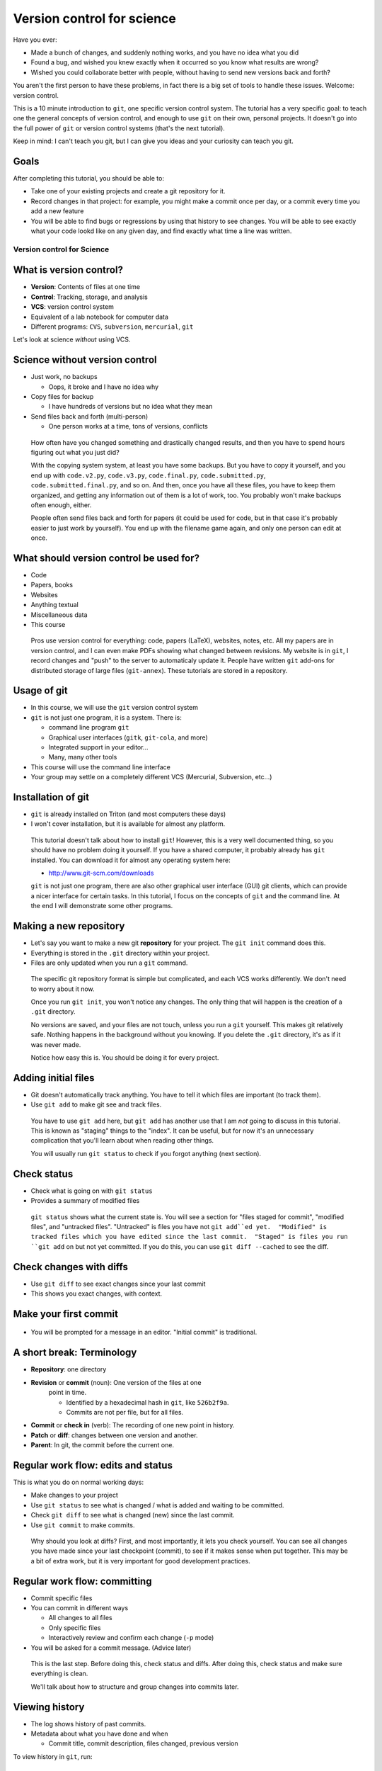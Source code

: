 ===========================
Version control for science
===========================

Have you ever:

* Made a bunch of changes, and suddenly nothing works, and you have no
  idea what you did

* Found a bug, and wished you knew exactly when it occurred so you
  know what results are wrong?

* Wished you could collaborate better with people, without having to
  send new versions back and forth?

You aren't the first person to have these problems, in fact there is a
big set of tools to handle these issues.  Welcome: version control.

This is a 10 minute introduction to ``git``, one specific version
control system.  The tutorial has a very specific goal: to teach one
the general concepts of version control, and enough to use ``git`` on
their own, personal projects.  It doesn't go into the full power of
``git`` or version control systems (that's the next tutorial).

Keep in mind: I can't teach you git, but I can give you ideas and your
curiosity can teach you git.

Goals
-----

After completing this tutorial, you should be able to:

* Take one of your existing projects and create a git repository for it.

* Record changes in that project: for example, you might make a commit
  once per day, or a commit every time you add a new feature

* You will be able to find bugs or regressions by using that history
  to see changes.  You will be able to see exactly what your code
  lookd like on any given day, and find exactly what time a line was
  written.




Version control for Science
===========================

What is version control?
------------------------

* **Version**: Contents of files at one time
* **Control**: Tracking, storage, and analysis
* **VCS**: version control system
* Equivalent of a lab notebook for computer data
* Different programs: ``CVS``, ``subversion``, ``mercurial``, ``git``

Let's look at science *without* using VCS.

Science without version control
-------------------------------

* Just work, no backups

  - Oops, it broke and I have no idea why

* Copy files for backup

  - I have hundreds of versions but no idea what they mean

* Send files back and forth (multi-person)

  - One person works at a time, tons of versions, conflicts

.. epigraph::

   How often have you changed something and drastically changed
   results, and then you have to spend hours figuring out what you
   just did?

   With the copying system system, at least you have some backups.  But you have to
   copy it yourself, and you end up with ``code.v2.py``, ``code.v3.py``,
   ``code.final.py``, ``code.submitted.py``,
   ``code.submitted.final.py``, and so on.  And then, once you have
   all these files, you have to keep them organized, and getting any
   information out of them is a lot of work, too.  You probably won't
   make backups often enough, either.

   People often send files back and forth for papers (it could be used for code,
   but in that case it's probably easier to just work by yourself).
   You end up with the filename game again, and only one person can
   edit at once.



..
    What can you get out of version control?
    ----------------------------------------

    * Let's look at that data you can get out of a version controled
      project

    .. epigraph::

       This shows some ``git`` command line options that show you very
       useful information.  In the next part, we'll talk about how to
       actually put this information into ``git``.


    Differences between versions
    ----------------------------

    * You are working on a project, and it stopped working.  You changed
      something and broke it.
    * You can't figure out why and don't remember what you changed.
    * You type ``git diff`` at the terminal, and see every change since
      your last "commit".

    .. code:: diff

	diff --git a/support/algorithms.py b/support/algorithms.py
	index d96131b..6114c3b 100644
	--- a/support/algorithms.py
	+++ b/support/algorithms.py
	@@ -131,7 +131,7 @@
	     weighted = False
	-    def __init__(self, g, dir=None, basename=None, **kwargs):
	+    def __init__(self, g, dir=None, basename=None, cache=None, **kwargs):
		 """
		 Arguments:


    .. epigraph::

       What is the point of diffs?  Let's say you have tens of thousands
       of lines of code, and you make a few changes.  In order to
       comprehend what has changed, looking at the files themselves is too
       much.  Instead, we have a tool, the **diff**, that can direct our
       attention *only* to the important parts.

       The terms **diff** and **patch** are mostly interchangeable
       (Incidentally, ``diff`` is a program that makes diffs out of two
       files, ``patch`` is a program that takes a file and a diff and
       produces the other file).  They are one of the fundamental building
       blocks of programming, so you will see them often.

       Running ``git diff`` tells you the changes made since the last
       commit (save point), but you can get other diffs too.

       Here's how to read it:

       First two lines provide some general metadata - exactly what this
       part is about.  The details aren't important now.

       Next, we see ``--- FILENAME`` and ``+++ FILENAME``, saying what file
       this diff is of.

       Then, we see ``@@ -131,7 +131,7 @@``, which says what lines this
       diff relates to.

       Then, we see the diff itself.  Each line beginning with ``-`` is a
       line **removal**, and each line with beginning with ``+`` is a line
       **addition**.  For a line that is changed (like this example), you
       see both ``-`` and ``+`` together.

       Before and after the ``-`` and ``+``, you have **context**, which
       are unchanged lines.  You need a few lines before and after in
       order to properly understand what is changed.


       There are other diff formats.  There is a **word diff** that is
       based on words instead of lines.  It can be very useful sometimes
       (and what I look at more often than regular diffs).

       `Github example (for this talk).
       <https://github.com/rkdarst/scicomp/commit/32484303269df229756aca2e288d4f8816c4b846>`_



    What are recent changes?
    ------------------------

    * You can look at the **log** to see all past changes.

      * ``git log`` to see just descriptions, times, and who made the
	change.

    * If multiple people are working on the same project, you can check
      what others are doing.

    .. epigraph::

       The log also includes a *commit message*, which can explain to
       others (or yourself) what was going on at that time.  This is
       especially useful for multi-person projects.  There are many
       variations on these commands, including ``git log -p`` to show the
       diffs also, and ``git log --stat`` to show what files are changing.

       * `Github example (for this class itself).
	 <https://github.com/rkdarst/scicomp/commits/master>`_



    Where did a line come from?
    ---------------------------

    * Let's say you find a bug that happened a long time ago.

    * Exactly when did it happen?

    * ``git annotate FILENAME`` can answer this question

    .. code::

       114175ac        (Richard Darst  2014-01-08 15:04:10 +0200       804)        args = (_get_file(self._binary),
       114175ac        (Richard Darst  2014-01-08 15:04:10 +0200       805)                "-seed", str(self._randseed),
       e9a83ab3        (Richard Darst  2013-11-02 16:52:16 +0200       806)                "-w" if self.weighted else '-uw', #unweighted or weighted
       e9a83ab3        (Richard Darst  2013-11-02 16:52:16 +0200       807)                "-f", self.graphfile,
       8085f076        (Richard Darst  2014-01-23 19:07:45 +0200       808)                )

    * This shows , for every line, who wrote it and when.

    .. epigraph::

       This command is used less often, but when you need it, it's very
       helpful.

       Let's say that you just found a bug, a bad one.  You need to know
       immediately how many results are wrong: Are the plots you showed
       your boss one week ago wrong?  What about those from one month ago?
       If you are making lots of changes, or working with several people,
       this may not be obvious.

       If you can track down the bug to a few lines, the annotate command
       will tell you the change ID (more on this later), who made the
       change, , when the change  was made, the line number, and the
       actual code.  You can use the change ID to get further information
       on the change.

       This looks a bit ugly, but graphical user interfaces make it much
       more convenient (and there are many).

       Of course, you can view these older versions, too: ``git show
       COMMIT-ID:filename.py``

       * `Github example (this page).
	 <https://github.com/rkdarst/scicomp/blame/master/tut/git-10-minute/git-10-minute.rst>`_



What should version control be used for?
----------------------------------------

* Code
* Papers, books
* Websites
* Anything textual
* Miscellaneous data
* This course

.. epigraph::

    Pros use version control for everything: code, papers (LaTeX),
    websites, notes, etc.  All my papers are in version control, and I
    can even make PDFs showing what changed between revisions.  My
    website is in ``git``, I record changes and "push" to the server
    to automaticaly update it.  People have written ``git`` add-ons
    for distributed storage of large files (``git-annex``).  These
    tutorials are stored in a repository.



Usage of git
------------
* In this course, we will use the ``git`` version control system
* ``git`` is not just one program, it is a system.  There is:

  - command line program ``git``
  - Graphical user interfaces (``gitk``, ``git-cola``, and more)
  - Integrated support in your editor...
  - Many, many other tools

* This course will use the command line interface
* Your group may settle on a completely different VCS (Mercurial,
  Subversion, etc...)



Installation of git
-------------------

* ``git`` is already installed on Triton (and most computers these days)
* I won't cover installation, but it is available for almost any platform.

.. epigraph::

   This tutorial doesn't talk about how to install ``git``!  However, this
   is a very well documented thing, so you should have no problem
   doing it yourself.  If you have a shared computer, it probably
   already has ``git`` installed.  You can download it for almost any
   operating system here:

   - http://www.git-scm.com/downloads

   ``git`` is not just one program, there are also other graphical
   user interface (GUI) git clients, which can provide a nicer
   interface for certain tasks.  In this tutorial, I focus on the
   concepts of ``git`` and the command line.  At the end I will
   demonstrate some other programs.



Making a new repository
-----------------------

* Let's say you want to make a new git **repository** for your project.  The
  ``git init`` command does this.

  .. console::

     $ cd /path/to/your/project/
     $ git init

* Everything is stored in the ``.git`` directory within your project.

* Files are only updated when you run a ``git`` command.


.. epigraph::

   The specific git repository format is simple but complicated, and
   each VCS works differently.  We don't need to worry about it now.

   Once you run ``git init``, you won't notice any changes.  The only
   thing that will happen is the creation of a ``.git`` directory.

   No versions are saved, and your files are not touch, unless you run
   a ``git`` yourself.  This makes git relatively safe.  Nothing
   happens in the background without you knowing.  If you delete the
   ``.git`` directory, it's as if it was never made.

   Notice how easy this is.  You should be doing it for every project.


Adding initial files
--------------------

* Git doesn't automatically track anything.  You have to tell it which
  files are important (to track them).

* Use ``git add`` to make git see and track files.

  .. console::

     $ git add code1.py mod2.py README.txt

.. epigraph::

   You have to use ``git add`` here, but ``git add`` has another use
   that I am *not* going to discuss in this tutorial.  This is known
   as "staging" things to the "index".  It can be useful, but for now
   it's an unnecessary complication that you'll learn about when
   reading other things.

   You will usually run ``git status`` to check if you forgot anything
   (next section).



Check status
------------

* Check what is going on with ``git status``
* Provides a summary of modified files

  .. console::

     $ git status
     # On branch master
     # ...
     # Changes to be committed:
     #
     #       new file:   README.txt
     #       new file:   code1.py
     #       new file:   mod2.py

.. epigraph::

   ``git status`` shows what the current state is.  You will see a
   section for "files staged for commit", "modified files", and
   "untracked files".  "Untracked" is files you have not ``git
   add``ed yet.  "Modified" is tracked files which you have edited
   since the last commit.  "Staged" is files you run ``git add`` on
   but not yet committed.  If you do this, you can use ``git diff
   --cached`` to see the diff.

Check changes with diffs
------------------------
* Use ``git diff`` to see exact changes since your last commit
* This shows you exact changes, with context.


Make your first commit
----------------------

  .. console::

     $ git commit

* You will be prompted for a message in an editor.  "Initial commit"
  is traditional.


A short break: Terminology
--------------------------

* **Repository**: one directory

* **Revision** or **commit** (noun): One version of the files at one
    point in time.

    - Identified by a hexadecimal hash in ``git``, like ``526b2f9a``.

    - Commits are not per file, but for all files.

* **Commit** or **check in** (verb): The recording of one new point in history.

* **Patch** or **diff**: changes between one version and another.

* **Parent**: In git, the commit before the current one.


Regular work flow: edits and status
-----------------------------------

This is what you do on normal working days:

* Make changes to your project

* Use ``git status`` to see what is changed / what is added and waiting to be committed.

  .. console::

     $ git status

* Check ``git diff`` to see what is changed (new) since the last
  commit.

* Use ``git commit`` to make commits.

.. epigraph::

   Why should you look at diffs?  First, and most importantly, it lets
   you check yourself.  You can see all changes you have made since
   your last checkpoint (commit), to see if it makes sense when put
   together.  This may be a bit of extra work, but it is very
   important for good development practices.



Regular work flow: committing
-----------------------------

* Commit specific files

  .. console::

     $ git commit -a                         # commit all changes
     $ git commit file1.txt calculate.py     # commit specific files
     $ git commit -p                         # commit specific changes (it will ask you)
     $ git commit -p file1.txt               # commit specific changes in specific file

* You can commit in different ways

  - All changes to all files
  - Only specific files
  - Interactively review and confirm each change (``-p`` mode)

* You will be asked for a commit message.  (Advice later)

.. epigraph::

   This is the last step.  Before doing this, check status and diffs.
   After doing this, check status and make sure everything is clean.

   We'll talk about how to structure and group changes into commits
   later.



Viewing history
---------------

* The log shows history of past commits.

* Metadata about what you have done and when

  * Commit title, commit description, files changed, previous version

To view history in ``git``, run:

.. console::

   $ git log
   $ git log --oneline              # abbreviated format
   $ git log --patch                # also show patches
   $ git log --stat                 # also show stats
   $ git log --oneline --graph --decorate --all  # for later use



Getting information
-------------------

* You will have to try each of these yourself to see what they do

* COMMIT_HASH is the hexadecimal like ``86d026287189acd341e7fb2ee88063375e2e1e73`` or ``86d026`` (short).  It's a unique identifier for everything git knows.

* Show what changed since last commit

  .. console::

     $ git diff

* Show what changed in any one commit

  .. console::

     $ git show COMMIT_HASH

* Show what changed between any two commits

  .. console::

     $ git diff HASH1..HASH2

* Show old version of a file:

  .. console::

     $ git show COMMIT_HASH:file1.txt



Exercises
---------
* Next (and later in the talk) are some exercises which you will do
  yourself.
* They range from easy to hard.  Some people will just do the first
  few, and some will complete all of them.



Exercise Git-1.1: Connect to Triton
-----------------------------------
#. Everything today will be done via ``ssh`` on triton
#. To connect to triton, run:

   .. console::

      $ ssh USERNAME@triton.aalto.fi
      $ cd $WRKDIR

#. If a not your own account, make a subdirectory and change to it



Exercise Git-1.2: Standard configuration options
------------------------------------------------

#. Git has a configuration file stored in your home directory at
   ``~/.gitconfig``.  This has options that are shared among all of
   your repositories.  This can make your life easier.
#. You should at least set your name and email address wherever you
   work.
#. On triton, copy and paste the following commands into a shell. Don't
   forget to change the name/email to your own.

   .. console::

      $ git config --global user.name "Your Name"
      $ git config --global user.email your.name@domain.fi
      $ git config --global color.ui auto

      $ git config --global alias.log1a "log --oneline --graph --decorate --all"
      $ git config --global alias.st "status"
      $ git config --global alias.cm "commit"

#. You can also set your preferred editor if you don't want to use
   ``vim``

   .. console::

      $ git config --global core.editor "emacs"

#. Bonus: look at the ``git`` manual page for the config file and see
   the types of things that are available:

   .. console::

      $ man git config


Exercise Git-1.3: Making a new repository
-----------------------------------------

#. In this exercise, we will go to a directory with a simple project,
   make a new git repository, and go through the steps needed to make a
   commit.  Copy (``cp -r``) the prototype to your working directory.
   The base is in ``/triton/scip/git/git-1/``.

#. Change to the directory

    .. console::

       $ cd ~/scip/git/git-1/

#. Run ``git init`` to create a new repository in a directory.

   .. console::

     $ git init
     Initialized empty Git repository in /home/darstr1/scip/git-1/.git/

#. Everything is stored in the ``.git`` directory within your project.
   Your files are never modified unless you run a ``git`` command that
   is supposed to.

#. You need to add all the files you are working on.  ``git`` doesn't
   make any guesses: you could have temporary files, backups, and so
   on that you don't want tracked.

   .. console::

      $ git add code1.py mod2.py README.txt

#. Make your initial commit using ``git commit``.  This records all
   files that have previously been ``add``\ ed.  An editor will come
   up.  Add the commit message of "Initial commit" at the top of the
   file and save.  (Hint: to save in ``vim``, the default editor, use
   ``ESC : w q ENTER``)

   .. console::

      $ git commit

#. Check if your commit appears in the log

   .. console::

      $ git log



Exercise Git-1.4: Making edits and commits
-------------------------------------------

#. Edit ``README.txt`` and add some lines.

#. Preview your changes before committing.  This is good practice to
   make sure that you know what you are doing.  Run ``git diff`` to
   see the differences, and ``git status`` to see a summary showing that
   ``README.txt`` is modified.

#. Use ``git commit README.txt`` to record the file.

#. Repeat the above several times.  Make a) an edit to another file
   and commit, b) edits to two files at the same time and commit both,
   and c) add and commit a new file.  For each change, make the loop
   of edit, ``diff``, ``status``, ``commit``, ``log`` (to verify
   changes).  Commit different ways.  Try using ``commit -a``,
   ``commit [FILENAME]``, ``commit -p``, and so on.


Exercise Git-1.5 Check information from history
-----------------------------------------------

#. You can make changes, but how do you use them?  Eventually, you
   will wonder "what was I doing a week ago?".  ``git`` has lots of
   tools to use to answer these questions.  We will explore them now.

..
  #. Copy the OpenMP-Examples repository to your work directory.  It is
     in ``/triton/scip/OpenMP-Examples``

#. Get the OpenMP Examples repository.  We will cover the ``clone``
   command later, but for now just run this command in your working
   directory

   .. console::

      https://github.com/OpenMP/Examples.git

   You should now see a new ``Examples`` folder.  Change into it.

#. Run ``git log`` to see recent changes.  You should be able to see
   the description, author, and date.  Try adding on a ``-p`` or
   ``--stat`` options to get more details.

#. Run ``git log README`` to see recent changes to only the ``README``
   file.  You can limit to certain files this way, and even track them
   if they have been renamed.

#. What if you want to see an old version of a file?  You can see it
   using ``git show commit_id:filename``:

   .. console::

      $ git show 542c10d:README

Exercise Git-1.6: Bonus: Extra history information (annotate, diff)
-------------------------------------------------------------------
#. Often, you want to know more than just the changes.  What happens
   when you want to know *who* and *when* a particular line was
   created?  Well, there's a command for that (obviously).  ``git
   annotate`` takes a file, and for every line, shows you who
   committed it, when it was committed, and the commit hash.  You can
   use this to track down exactly when a bug was introduced, for
   example.

#. You should still be in the OpenMP-Examples directory from the
   previous exercise.

#. Run ``git annotate Title_Page.tex`` to see who has last changed each
   line.  Who is the main author of this file?  When was it last
   modified?

#. The long hexadecimal numbers are the version numbers.  Try to figure
   out what these ``git diff`` commands do:

   .. console::

      $ git diff be603ae            # same as git diff be603ae..HEAD
      $ git diff a17ad37..be603ae


Exercise Git-1.7: Bonus: ``.gitignore``
---------------------------------------
#) Make a file called ``.gitignore`` and put patterns of things you want to ignore.

   ::

     *.o
     *.pyc
     *~

#) This makes the "git status" output *more useful* and you generally
   want to keep your ignore file up to date.

.. epigraph::

   I should really emphasize how important the ``.gitignore`` file is!  It
   seems minor, but clean "status" output will really make ``git``
   much more usable.  ``.gitignore`` can be checked into version
   control itself.

#) Extra bonus: Create a ``.gitignore`` file in your home directory.
   To do this, find the configuration option for the global ignore
   file and set it to some common path, such as ``~/.gitignore``.




Sharing with others
-------------------
* Working by yourself is good, but you need to share!

* **The actual power of version control systems come from
  collaborating**

* Multiple people can work on the same project at the same time, and
  changes are merged together.

  - Even on the same *file*

* If two people edit the same lines at the same time, there is a
  **conflict**.


Branches and remotes
--------------------
* A branch is one independent line of work

  - Several people can work on the same project without interfering -
    until they are ready

* The git model considers everything a branch

  - ``git``\ 's most well known feature is easy and good branching

* Even a remote server is considered a branch
* To combine two people's work, you must **merge** the branches

Due to time constraints and practicality, we will *not* go into
branches and remotes in great detail.


``git`` remotes
---------------

* Git **remote**: a separate location for code that can be linked to
  your repository

  * This is the fundamental unit of sharing code

  * You can look at code in the remote, and pull and push code from
    them.

* Protocols for accessing remotes:

  * **local filesystem** - on same computer,
    ``/proj/networks/darst/pcd/``

  * **ssh** - anything accessable via ssh,
    ``darstr1@amor.becs.hut.fi/proj/networks/darst/pcd/``,

  * **http[s]** - using any web server,
    ``http://rkd.zgib.net/code/pcd.git``

  * **git** - special git server for efficiency,
    ``git://code.zgib.net/pcd.git``

* Remotes are conceptually like branches.


Commands for sending/receiving code
-----------------------------------

* Get a new repository

  .. console::

     % git clone [URL]

* Send your changes to server

  .. console::

     $ git push

* Get changes from server

  .. console::

     $ git pull

Conflicts
---------

* **Conflicts** are when you modify something at the same time someone
  else.

* They not common, but you will have to deal with them eventually.

* Conflicts happen when you *merge*, and you have to **resolve** them.

* When a conflict happens, the merge stops and
  you have to resolve, then finish the merge.

  - Git generally has pretty good messages - **read them** and
    follow instructions.  Don't forget or miss it, it will be bad for
    everyone.

Dealing with conflicts: meta-notes
----------------------------------
* Commit everything before trying a ``merge``!

* You have two things shown: Your version and "their" version.

  - You need to make *one* version out of these two.

* Read the instructions, ``git`` will tell you what to do.

  ::

     Auto-merging file.txt
     CONFLICT (content): Merge conflict in file.txt
     Automatic merge failed; fix conflicts and then commit the result.

* ``git diff`` and ``git status`` are your friends - still.

* If you forget to finish the resolve, you will have problems later.



Dealing with conflicts: resolution steps
----------------------------------------

* ``git`` puts markers put in the code on the exact lines of conflict::

   <<<<<<<
   <lines you have written>
   =======
   <lines they have written>
   >>>>>>>

* ``git diff`` shows the conflicting lines

  .. console::

     $ git status          # show the files that are unresolved and resolved.
     $ git diff            # show what is unresolved

* You need to combine the two versions into one.  Look
  and edit it.

* Run the command it says to continue.

  .. console::

     $ git add FILE
     $ git commit          # remembers where you left off

* Finish with ``git status`` and ``git log1a`` and ``git diff`` to make
  sure everything is there.


Exercise Git-2.1: Cloning
-------------------------
#. In this set of exercises, we will explore git pushing, pulling, and
   conflict resolution at a very high level.  We aren't going to try
   to cover everything here, but we will see some of the major
   points.  It is better to become familiar with the basics before
   going too deep into branches, remotes, and conflicts.

#. Go to http://github.com.  Use the search at the top to find a
   project related to your field.

#. Go to the project page.  Find the "HTTPS Clone URL" on the right
   side.

#. Clone the repository

   .. console::

      $ git clone https://github.com/igraph/igraph.git

#. Check out the log.  How many total commits are there in this
   repository?  (Hint: ``git log | grep ^commit | wc``)



Exercise Git-2.2: Pulling
-------------------------

#. Copy the directory ``/triton/scip/git/OpenMP-Examples-2/`` to your
   working directory.
#. View branches and remotes using ``git remote -v``.  You can see
   that it is set with the ``github.com`` server.  This is a common
   project hosting site.
#. View current commits using ``git log``.
#. Pull using ``git pull``.
#. Check current commits using ``git log``.  What is new?


Exercise Git-2.3: Resolving a conflict
--------------------------------------
FIXME: modify this exercise to have ``from numpy import ...`` as the
conflicting line to make the resolution a bit less trivial.

#. In this exercise, I have set up simple get repository, all ready to
   do a pull and make a conflict.
#. Change to the directory ``~/scip/git/git-conflict/``.
#. Run ``git log``, ``git diff`` and ``git status`` just to make sure that
   everything is clean and you know what's going on (no untracked
   changes, no surprises).
#. Pull changes from the default remote:

   .. console::

      $ git pull

   You will see a big note about a conflict::

     Auto-merging code1.py
     CONFLICT (content): Merge conflict in code1.py
     Automatic merge failed; fix conflicts and then commit the result.

#. We will now resolve the conflict.  Run ``git status`` to see the
   situation.  It should (again) say that ``code1.py`` is the file
   with conflicts::

     # Unmerged paths:
     #   (use "git add/rm <file>..." as appropriate to mark resolution)
     #
     #       both modified:      code1.py

#. Look at ``git diff``.  This is an advanced diff with two columns
   with ``+`` signs indicating what comes from each side.

#. Open ``code1.py`` in an editor.  You will see conflict marks::

       <<<<<<< HEAD
       from scipy.stats import gamma
       =======
       from scipy.stats import binom
       >>>>>>> 5de531032424ab6afe5576ee817e0ace9e9937d7

   Between ``<<<<<<<`` and ``=======`` is what you have done (in
   ``HEAD``).  Between ``=======`` and ``>>>>>>>`` is what is changed
   on the server (in commit ``5de5310``).

#. You see that one side imported ``numpy``, and the other imported
   ``scipy``.  There's no problem with doing both of these, but since
   they happened on the same line, ``git`` doesn't try to guess how to
   put them together.  A more complicated case would be edits to the
   same line.

   To resolve this conflict, we need to import both ``gamma`` and
   ``binom`` from ``scipy.stats``.  Remove the two parts, and the
   conflict markers, and make one line having all changes together.
   The top of the file should look like this after you do the
   resolution::

     ...
     import scipy
     from scipy.stats import binom, gamma
     import scipy.linalg
     import numpy

#. We will check status to make sure things are OK.  Run ``git diff``
   and see the added and changed lines.  This form of ``diff`` is
   particularly useful::

     - from scipy.stats import gamma
      -from scipy.stats import binom
     ++from scipy.stats import binom, gamma


#. Run ``git add code1.py`` to tell ``git`` that we are done resolving
   this conflict and prepare it for committing.  Run ``git status``
   before and after this to see what changes.  (Hint: it should change
   from ``Unmerged paths:`` to ``Changes to be committed:``.

#. Run ``git commit``.  An editor will open with a pre-filled commit
   message (it remembers that you were doing a merge) if you want.
   You can adjust this if needed, for example if you need to explain
   how you reconciled two opposing features.  Since there is nothing
   to add, just save and close.

#. Run ``git log`` and you should see that all changes are recorded,
   as well as the merge commit.


Exercise Git-2.4: Bonus: A full cycle of contribution
-----------------------------------------------------
#. In this exercise, you will clone a repository from github, add and
   edit some files, and send the change back.  This is a full cycle of
   what you would do if you are contributing to a real project.

#. First, clone the repository.  The repository you will be cloning is
   that of this lecture itself.  Clone using the ``git clone``
   command.  This makes a local copy of a repository on some server.

   .. console::

      git clone https://github.com/rkdarst/scicomp.git

   You will now find a new directory ``scicomp`` in your current
   directory.  Change into it.

   .. console::

      cd scicomp/

#. Now, you need to find some change to make.  There are several
   options here.  You can make a serious change that you would like to
   contribute to this talk, and I will probably actually use it.  Or,
   you can just make some random test edits for your own practice.  Go
   edit the files.  This talk is at ``tut/scip/git.rst``.

#. Commit the changes.  Use a good commit message, since someone else
   will be reading it to judge your commit!

#. Now, you have to get your commits from your computer to me.  Since
   you don't have rights to push directly to the repository, you will
   need to send me a patch.  You could open a pull request on github,
   but that is beyond the scope of this tutorial.  To do this, we will
   use ``git format-patch``.  We use do it with one argument of "the
   last upstream commit".  We can use the keyword ``origin/master``
   for this.

   .. console::

      $ git format-patch origin/master
      0001-COMMIT_TITLE.patch

   You can look at the ``.patch`` file to see the format.  It is
   formatted like a raw email.

#. Now, you need to get this file (the new ``.patch``) to me.  Command
   line email isn't set up on triton, so you should copy and attach
   this file to an email to me (``rkd@zgib.net``).  You could copy and
   paste it directly into an email, but certain mail programs can mess
   up whitespace and line wrapping, which will cause the patch to not
   apply cleanly which means it is hard to use.

#. Double-bonus: Research the "pull request" model of contributions.
   Github has good documentation on this.  Emailing patches is a
   little bit old-fashioned, but still always works.  Using the power
   of project hosting sites, you can more easily send changes, discuss
   them, and get them merged.




How does this work in practice?
-------------------------------

* How often should you commit?  **Early and often!**

* Daily model:

  * You do work for a day.  The evening before, or next morning, run commit

  * Probably more practical for chaotic research projects

  * You probably want to commit every time you make an important figure or output, to save the code version used.

* Patch model

  * You record once for each new feature you add

  * Best for things with more structure.

* Commit messages: Try to make something useful but don't think too much.

  * "Add support for filtering by degrees" 

  * "Daily work"

  * "Daily work, compare with power law model"

  * General format is: one line summary, blank line, then the notes (example from networkx)

    ::

           add dynamic Graph surport to gexf (1.2draft)

           1. can save dynamic Graph as gexf (1.2draft) format
           2. add timeformat(date/double/integer) attribute to graph
           3. add 'start' and 'end' attribute to edge


Conflict notes
--------------

* Generally, conflicts are rare and not that bad when they occur.

* They **can** be bad if two people are working on the exact same
  code, for example two people rewriting the same function.

  * But that's the case with any VCS, because you are literally doing
    the same thing two different ways.

* However you resolve the conflict, the full history is still there so
  someone can always go back and do it differently later.

* Semantic conflicts - two incompatible changes that don't touch the
  same code, like renaming a function.  VCS don't detect these.

* As long as you have committed code at one point in time, it is
  relatively safe and won't get lost.


Working to reduce conflicts
---------------------------

* All VCSs are line-based.

  - Write in a way to make each line logical.

  - Wrap LaTeX paragraphs into lines.

* Separate big changes into different commits.

* Pull and push often!  The less difference between people, the fewer
  conflicts.

Other conflict resolution options
---------------------------------
* ``git mergetool``


Project management systems (e.g. Gitlab and GitHub)
---------------------------------------------------

* Example: https://git.becs.aalto.fi/complex-networks/verkko

* Project management systems integrate with most aspects of projects

  - Version control
  - Bug tracking
  - Change requests
  - User management
  - Project hosting and release management
  - Continuous integration: unit testing and deployment

* Provide order to the project and its key resource: the code


Conclusion
----------

* Start using a version control system to collect history.

* You can answer questions like these (you'll have to search later
  though):

  * What was I doing yesterday?

  * My code just broke, what did I change?

  * I just found a bug, I need to know when it got written so I will
    know how much is invalid.

  * What code did I run one month and eight days ago to make this
    plot?

* **Collaboration** is an important part of VCSs, but we have not
  fully covered it.


The end
-------







Next steps
==========

Summary of commands: basic
--------------------------

The commands needed, as we know them now.

* Initialization

  - ``git init``  (create new repository)
  - ``git add``  (begin tracking file)

* Working and committing

  - ``git status``  (see summary of changed files)
  - ``git diff``  (see exact latest changes)
  - ``git commit``  (make new commit)

* Viewing history

  - ``git log``  (show commits and messages)
  - ``git show``  (show old commit diffs, also show old versions of files)
  - ``git diff  A..B`` (show differences between any two versions)
  - ``git annotate``  (show when files were last edited)

Summary of commands: sharing and collaborating
----------------------------------------------

These are the extra commands we have learned today.

* Getting information

  - ``git status``
  - ``git log1a`` (``git log --oneline --decorate --graph --all``)

* Branches

  - ``git checkout``
  - ``git branch <new name>``
  - ``git merge``

* Dealing with remotes

  - ``git clone``  (get a copy of a remote repository)
  - ``git remote``  (maniputate remotes)
  - ``git fetch``
  - ``git pull``  (this is the same as ``git fetch`` followed by ``git merge``)
  - ``git push``
  - ``git merge``


* Conflicts

  - ``git diff`` (show conflicts)
  - ``git add``  (mark file as resolved)
  - ``git commit``  (mark conflict as resolved)
  - ``git status``  (use before and *after* conflict to ensure it is resolved)



References
----------
* Git manual pages:

  - ``git COMMAND -h``: brief summary of major options (to help your
    memory).

  - ``man git-COMMAND`` or ``git COMMAND --help``: Full manual page
    for each command.  These are very long and detailed, but once you
    have a critical mass, these are *the* places to go for
    authoritative information.

* The git book (Pro Git): http://www.git-scm.com/book/

  - This is probably the best, and most detailed, reference there is.

  - Remember that I have purposely left out many things from this
    first talk.  The following are not discussed: branches, remotes,
    pushing, pulling, cloning, servers

  - At this point, only these chapters are relevant.

    + Chapter 1, for basic setup

    + Chapter 2, for working on your own project

    + Chapter 3, discusses branching, etc (very good diagrams and
      explinations here).

    + Section 3.5 discusses remotes, pushing, pulling, etc (notice it's
      in the branching chapter).  Chapter 4 is more useful if you are
      setting up a server, but 4.3 (ssh keys) and 4.8 (GitLab) may be
      useful.

    + Chapter 5 discusses practical points of running a distributed project.

* `Official git documentation <http://git-scm.com/documentation>`_.
  This is good for reference once you have the basics down.

  - Manual pages for each command, online

  - Videos

  - An `official tutorial <http://git-scm.com/docs/gittutorial>`_ but
    I think it's probably too theoretical.

* This tutorial from `Software Carpentry
  <http://software-carpentry.org/v5/novice/git/index.html>`_ targeted
  to scientists.

* This `interactive tutorial <http://try.github.io/>`_ from Github

* Brain and Mind Laboratory `git micromanual <https://git.becs.aalto.fi/bml/bramila/wikis/git-micromanual>`_

* Complex networks group `How to use git <https://wiki.aalto.fi/display/CompNet/How+to+use+git>`_

* This is a `cool cheat sheet
  <http://ndpsoftware.com/git-cheatsheet.html>`_, but it is too
  involved for what we know so far.  Next week, it will be more
  useful.



The "staging area" or "index"
-----------------------------
* For simplicity, I leave out one thing common in introductory
  tutorials: the "staging area" or "index"
* For "regular work flow", you can also do this:

  - ``git add [ filename OR -a OR -p ]``: add file to staging area

  - ``git commit``: Commits files previously staged with ``git add``.

* This extra step can be useful for large projects, but for us it's
  just extra work.

* By using ``git commit``  with a filename, ``-a`` (all changes), or
  ``-p`` (interactively select changes), it does the same job as ``git
  add`` followed by ``git commit``.

* Just be aware that you will see this in other tutorials.  You can
  replace ``add+commit`` with just ``commit`` if you want.



Other things to try
-------------------

Here are some ideas for independent study that you need to try
yourself:

* If you need to revert to a former version of the file:

  .. console::

     $ git checkout VERSION -- FILENAME(s)
     $ git checkout -p VERSION -- FILENAME(s)     # revert only certain parts
     $ git reset FILENAME(s)        # run this afterwards to reset the index - eliminate a complexity we haven't discussed

* If you want to go back to an old version and lose recent commits:

  .. console::

     $ git reset COMMIT_HASH            # doesn't lose file changes
     $ git reset COMMIT_HASH  --hard    # obliterates changes in working directory - dangerous!

* There are many git GUIs, including

  .. console::

     $ gitk
     $ git-cola


